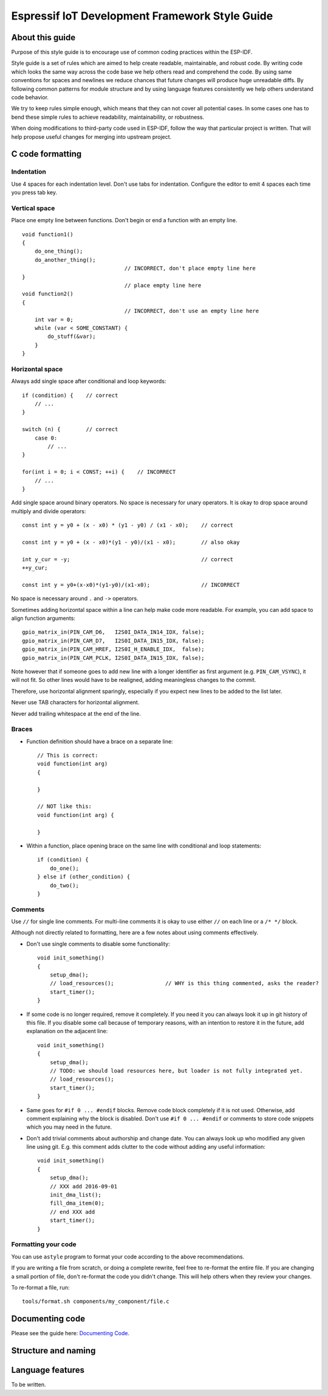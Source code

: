 Espressif IoT Development Framework Style Guide
===============================================


About this guide
----------------

Purpose of this style guide is to encourage use of common coding practices within the ESP-IDF. 

Style guide is a set of rules which are aimed to help create readable, maintainable, and robust code. By writing code which looks the same way across the code base we help others read and comprehend the code. By using same conventions for spaces and newlines we reduce chances that future changes will produce huge unreadable diffs. By following common patterns for module structure and by using language features consistently we help others understand code behavior.

We try to keep rules simple enough, which means that they can not cover all potential cases. In some cases one has to bend these simple rules to achieve readability, maintainability, or robustness.

When doing modifications to third-party code used in ESP-IDF, follow the way that particular project is written. That will help propose useful changes for merging into upstream project. 

C code formatting
-----------------

Indentation
^^^^^^^^^^^

Use 4 spaces for each indentation level. Don't use tabs for indentation. Configure the editor to emit 4 spaces each time you press tab key.

Vertical space
^^^^^^^^^^^^^^

Place one empty line between functions. Don't begin or end a function with an empty line.
::

    void function1()
    {
        do_one_thing();
        do_another_thing();
                                    // INCORRECT, don't place empty line here
    }
                                    // place empty line here
    void function2()
    {
                                    // INCORRECT, don't use an empty line here
        int var = 0;
        while (var < SOME_CONSTANT) {
            do_stuff(&var);
        }
    }

Horizontal space
^^^^^^^^^^^^^^^^

Always add single space after conditional and loop keywords::
    
    if (condition) {    // correct
        // ...
    }

    switch (n) {        // correct
        case 0:
            // ...
    }

    for(int i = 0; i < CONST; ++i) {    // INCORRECT
        // ... 
    }

Add single space around binary operators. No space is necessary for unary operators. It is okay to drop space around multiply and divide operators::
    
    const int y = y0 + (x - x0) * (y1 - y0) / (x1 - x0);    // correct

    const int y = y0 + (x - x0)*(y1 - y0)/(x1 - x0);        // also okay

    int y_cur = -y;                                         // correct
    ++y_cur;

    const int y = y0+(x-x0)*(y1-y0)/(x1-x0);                // INCORRECT


No space is necessary around ``.`` and ``->`` operators.


Sometimes adding horizontal space within a line can help make code more readable. For example, you can add space to align function arguments::

    gpio_matrix_in(PIN_CAM_D6,   I2S0I_DATA_IN14_IDX, false);
    gpio_matrix_in(PIN_CAM_D7,   I2S0I_DATA_IN15_IDX, false);
    gpio_matrix_in(PIN_CAM_HREF, I2S0I_H_ENABLE_IDX,  false);
    gpio_matrix_in(PIN_CAM_PCLK, I2S0I_DATA_IN15_IDX, false);

Note however that if someone goes to add new line with a longer identifier as first argument (e.g.  ``PIN_CAM_VSYNC``), it will not fit. So other lines would have to be realigned, adding meaningless changes to the commit. 

Therefore, use horizontal alignment sparingly, especially if you expect new lines to be added to the list later.

Never use TAB characters for horizontal alignment.

Never add trailing whitespace at the end of the line.


Braces
^^^^^^

- Function definition should have a brace on a separate line::

    // This is correct:
    void function(int arg)
    {

    }

    // NOT like this:
    void function(int arg) {

    }

- Within a function, place opening brace on the same line with conditional and loop statements::
    
    if (condition) {
        do_one();
    } else if (other_condition) {
        do_two();
    }


Comments
^^^^^^^^

Use ``//`` for single line comments. For multi-line comments it is okay to use either ``//`` on each line or a ``/* */`` block.

Although not directly related to formatting, here are a few notes about using comments effectively.

- Don't use single comments to disable some functionality::

    void init_something()
    {
        setup_dma();
        // load_resources();                // WHY is this thing commented, asks the reader?
        start_timer();
    }

- If some code is no longer required, remove it completely. If you need it you can always look it up in git history of this file. If you disable some call because of temporary reasons, with an intention to restore it in the future, add explanation on the adjacent line::

    void init_something()
    {
        setup_dma();
        // TODO: we should load resources here, but loader is not fully integrated yet.
        // load_resources();
        start_timer();
    }

- Same goes for ``#if 0 ... #endif`` blocks. Remove code block completely if it is not used. Otherwise, add comment explaining why the block is disabled. Don't use ``#if 0 ... #endif`` or comments to store code snippets which you may need in the future.

- Don't add trivial comments about authorship and change date. You can always look up who modified any given line using git. E.g. this comment adds clutter to the code without adding any useful information::

    void init_something()
    {
        setup_dma();
        // XXX add 2016-09-01
        init_dma_list();
        fill_dma_item(0);
        // end XXX add
        start_timer();
    }


Formatting your code
^^^^^^^^^^^^^^^^^^^^

You can use ``astyle`` program to format your code according to the above recommendations.

If you are writing a file from scratch, or doing a complete rewrite, feel free to re-format the entire file. If you are changing a small portion of file, don't re-format the code you didn't change. This will help others when they review your changes.

To re-format a file, run::

    tools/format.sh components/my_component/file.c

Documenting code
----------------

Please see the guide here: `Documenting Code <documenting-code.rst>`_.

Structure and naming
--------------------



Language features
-----------------

To be written.

